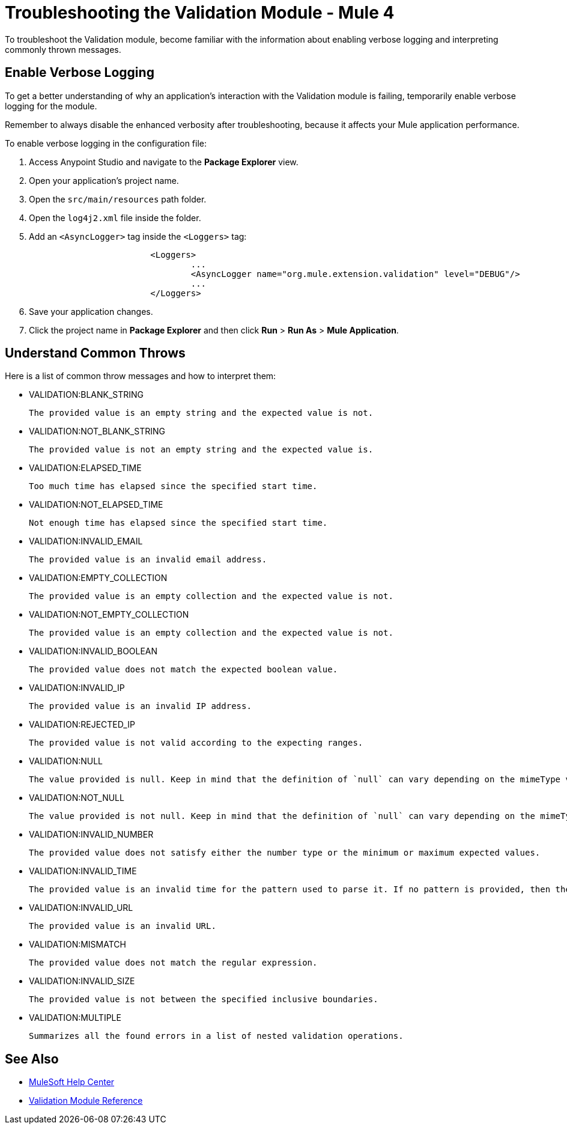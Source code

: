= Troubleshooting the Validation Module - Mule 4

To troubleshoot the Validation module, become familiar with the information about enabling verbose logging and interpreting commonly thrown messages.

== Enable Verbose Logging

To get a better understanding of why an application's interaction with the Validation module is failing, temporarily enable verbose logging for the module. +

Remember to always disable the enhanced verbosity after troubleshooting, because it affects your Mule application performance.

To enable verbose logging in the configuration file:

. Access Anypoint Studio and navigate to the *Package Explorer* view.
. Open your application's project name.
. Open the `src/main/resources` path folder.
. Open the `log4j2.xml` file inside the folder.
. Add an `<AsyncLogger>` tag inside the `<Loggers>` tag:
+
[source,xml,linenums]
----
			<Loggers>
				...
				<AsyncLogger name="org.mule.extension.validation" level="DEBUG"/>
				...
			</Loggers>
----
[start=6]
. Save your application changes.
. Click the project name in *Package Explorer* and then click *Run* > *Run As* > *Mule Application*.


== Understand Common Throws

Here is a list of common throw messages and how to interpret them:

* VALIDATION:BLANK_STRING

 The provided value is an empty string and the expected value is not.

* VALIDATION:NOT_BLANK_STRING

 The provided value is not an empty string and the expected value is.

* VALIDATION:ELAPSED_TIME

 Too much time has elapsed since the specified start time.

* VALIDATION:NOT_ELAPSED_TIME

 Not enough time has elapsed since the specified start time.

* VALIDATION:INVALID_EMAIL

 The provided value is an invalid email address.

* VALIDATION:EMPTY_COLLECTION

 The provided value is an empty collection and the expected value is not.

* VALIDATION:NOT_EMPTY_COLLECTION

 The provided value is an empty collection and the expected value is not.

* VALIDATION:INVALID_BOOLEAN

 The provided value does not match the expected boolean value.

* VALIDATION:INVALID_IP

 The provided value is an invalid IP address.

* VALIDATION:REJECTED_IP

 The provided value is not valid according to the expecting ranges.

* VALIDATION:NULL

 The value provided is null. Keep in mind that the definition of `null` can vary depending on the mimeType value. For example, for an `application/java` mimeType, `null` means a blank pointer. However, if the mimeType is `application/json`, then the String `null` is also a null value.

* VALIDATION:NOT_NULL

 The value provided is not null. Keep in mind that the definition of `null` can vary depending on the mimeType value. For example, for an `application/java` mimeType, `null` means a blank pointer. However, if the mimeType is `application/json`, then the String `null` is also a null value.

* VALIDATION:INVALID_NUMBER

 The provided value does not satisfy either the number type or the minimum or maximum expected values.

* VALIDATION:INVALID_TIME

 The provided value is an invalid time for the pattern used to parse it. If no pattern is provided, then the locale's default is used.

* VALIDATION:INVALID_URL

 The provided value is an invalid URL.

* VALIDATION:MISMATCH

 The provided value does not match the regular expression.

* VALIDATION:INVALID_SIZE

 The provided value is not between the specified inclusive boundaries.

* VALIDATION:MULTIPLE

 Summarizes all the found errors in a list of nested validation operations.

== See Also
* https://help.mulesoft.com[MuleSoft Help Center]
* xref:validation-documentation.adoc[Validation Module Reference]
